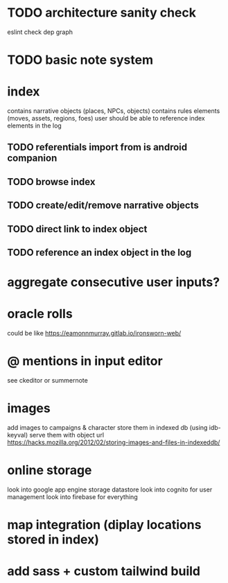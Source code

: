 * TODO architecture sanity check
eslint
check dep graph

* TODO basic note system

* index
contains narrative objects (places, NPCs, objects)
contains rules elements (moves, assets, regions, foes)
user should be able to reference index elements in the log
** TODO referentials import from is android companion
** TODO browse index
** TODO create/edit/remove narrative objects
** TODO direct link to index object
** TODO reference an index object in the log

* aggregate consecutive user inputs?

* oracle rolls
could be like https://eamonnmurray.gitlab.io/ironsworn-web/

* @ mentions in input editor
see ckeditor or summernote

* images
add images to campaigns & character
store them in indexed db (using idb-keyval)
serve them with object url
https://hacks.mozilla.org/2012/02/storing-images-and-files-in-indexeddb/

* online storage
look into google app engine storage datastore
look into cognito for user management
look into firebase for everything

* map integration (diplay locations stored in index)

* add sass + custom tailwind build
